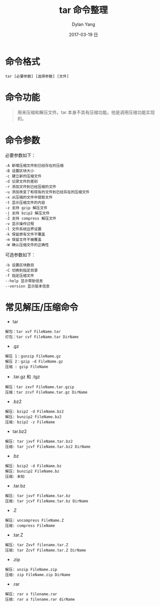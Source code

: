 #+TITLE:       tar 命令整理
#+AUTHOR:      Dylan Yang
#+EMAIL:       banshiliuli1990@sina.com
#+DATE:        2017-03-19 日
#+URI:         /notes/%y/%m/%d/tar-command
#+KEYWORDS:    tar, command
#+TAGS:        tar
#+LANGUAGE:    en
#+OPTIONS:     H:3 num:nil toc:nil \n:nil ::t |:t ^:nil -:nil f:t *:t <:t
#+DESCRIPTION: tar 命令笔记

* 命令格式
#+BEGIN_SRC shell
tar [必要参数] [选择参数] [文件]
#+END_SRC
* 命令功能
#+BEGIN_QUOTE
用来压缩和解压文件。tar 本身不具有压缩功能。他是调用压缩功能实现的。
#+END_QUOTE
* 命令参数
必要参数如下：
#+BEGIN_EXAMPLE
-A 新增压缩文件到已经存在的压缩
-B 设置区块大小
-c 建立新的压缩文件
-d 记录文件的差别
-r 添加文件到已经压缩的文件
-u 添加改变了和现有的文件到已经存在的压缩文件
-x 从压缩的文件中提取文件
-t 显示压缩文件的内容
-z 支持 gzip 解压文件
-j 支持 bzip2 解压文件
-Z 支持 compress 解压文件
-v 显示操作过程
-l 文件系统边界设置
-k 保留原有文件不覆盖
-m 保留文件不被覆盖
-W 确认压缩文件的正确性
#+END_EXAMPLE
可选参数如下：
#+BEGIN_EXAMPLE
-b 设置区块数目
-C 切换到指定目录
-f 指定压缩文件
--help 显示帮助信息
--version 显示版本信息
#+END_EXAMPLE
* 常见解压/压缩命令
- tar
#+BEGIN_EXAMPLE
解包：tar xvf FileName.tar
打包：tar cvf FileName.tar DirName
#+END_EXAMPLE
- .gz
#+BEGIN_EXAMPLE
解压 1：gunzip FileName.gz
解压 2：gzip -d FileName.gz
压缩 : gzip FileName
#+END_EXAMPLE
- .tar.gz 和 .tgz
#+BEGIN_EXAMPLE
解压：tar zxvf FileName.tar.gzip
压缩：tar zcvf FileName.tar.gz DirName
#+END_EXAMPLE
- .bz2
#+BEGIN_EXAMPLE
解压: bzip2 -d FileName.bz2
解压: bunzip2 FileName.bz2
压缩: bzip2 -z FileName
#+END_EXAMPLE
- tar.bz2
#+BEGIN_EXAMPLE
解压: tar jxvf FileName.tar.bz2
压缩: tar jcvf FileName.tar.bz2 DirName
#+END_EXAMPLE
- .bz
#+BEGIN_EXAMPLE
解压: bzip2 -d FileName.bz
解压: bunzip2 FileName.bz
压缩: 未知
#+END_EXAMPLE
- .tar.bz
#+BEGIN_EXAMPLE
解压: tar jxvf FileName.tar.bz
压缩: tar jcvf FileName.tar.bz DirName
#+END_EXAMPLE
- .Z
#+BEGIN_EXAMPLE
解压: uncompress FileName.Z
压缩: compress FileName
#+END_EXAMPLE
- .tar.Z
#+BEGIN_EXAMPLE
解压: tar Zxvf filename.tar.Z
压缩: tar Zcvf FileName.tar.Z DirName
#+END_EXAMPLE
- .zip
#+BEGIN_EXAMPLE
解压: unzip FileName.zip
压缩: zip FileName.zip DirName
#+END_EXAMPLE
- .rar
#+BEGIN_EXAMPLE
解压: rar x filename.rar
压缩: rar a filename.rar dirName
#+END_EXAMPLE
